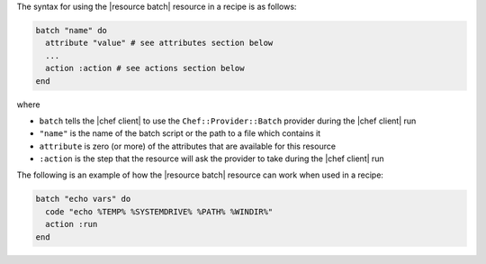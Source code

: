 .. The contents of this file are included in multiple topics.
.. This file should not be changed in a way that hinders its ability to appear in multiple documentation sets.

The syntax for using the |resource batch| resource in a recipe is as follows:

.. code-block:: ruby

   batch "name" do
     attribute "value" # see attributes section below
     ...
     action :action # see actions section below
   end

where 

* ``batch`` tells the |chef client| to use the ``Chef::Provider::Batch`` provider during the |chef client| run
* ``"name"`` is the name of the batch script or the path to a file which contains it
* ``attribute`` is zero (or more) of the attributes that are available for this resource
* ``:action`` is the step that the resource will ask the provider to take during the |chef client| run

The following is an example of how the |resource batch| resource can work when used in a recipe:

.. code-block:: ruby

   batch "echo vars" do
     code "echo %TEMP% %SYSTEMDRIVE% %PATH% %WINDIR%"
     action :run
   end

